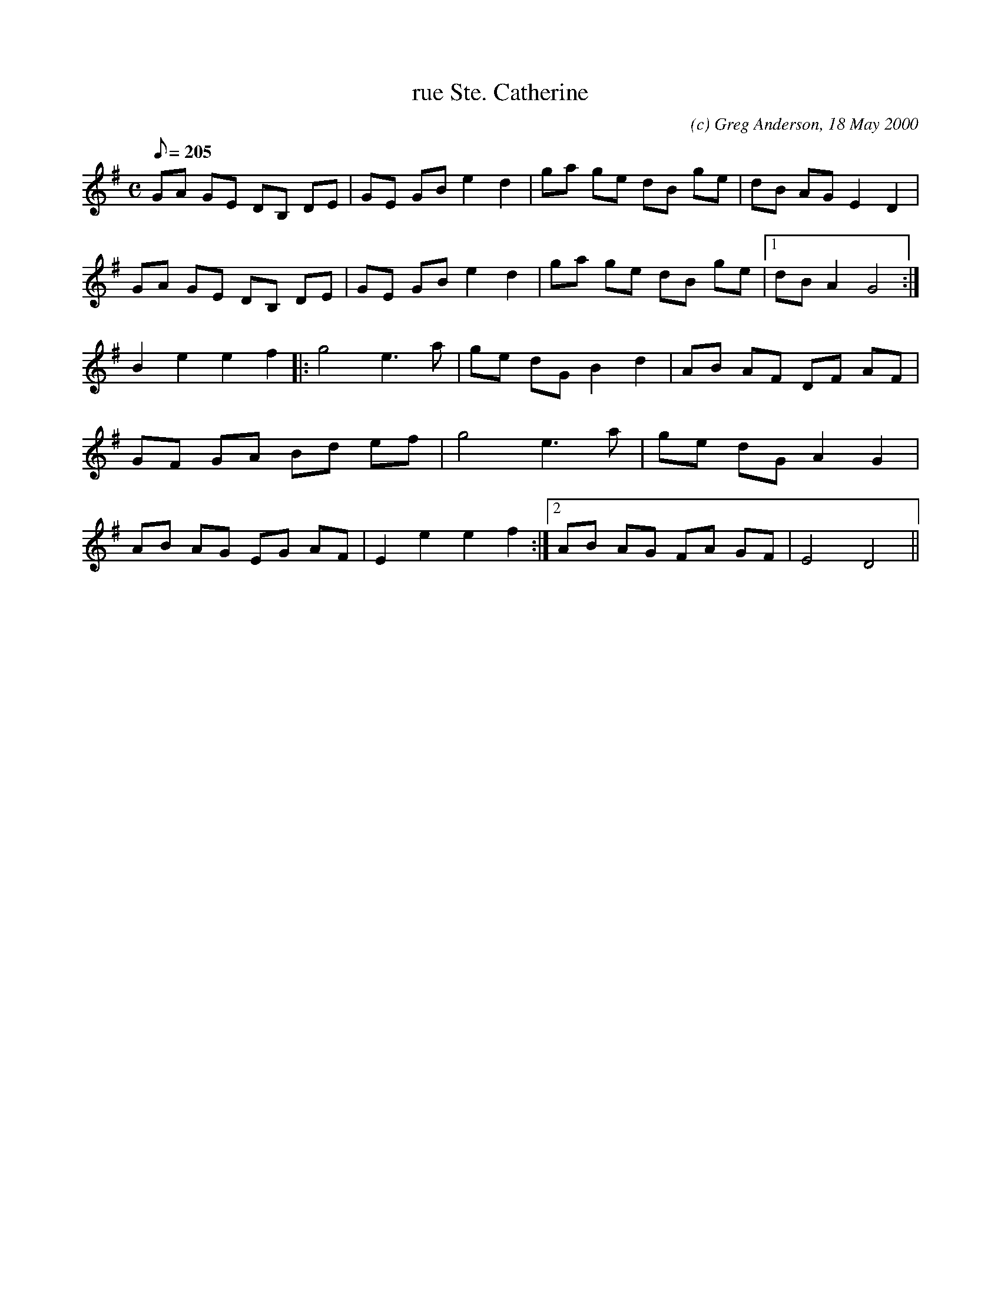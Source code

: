 X:1
T:rue Ste. Catherine
M:C
L:1/8
Q:205
C:(c) Greg Anderson, 18 May 2000
R:Reel
H:The rue Ste. Catherine, located in the middle of Bordeaux, is the
H:largest pedestrian shopping street in France. On a nice day its a
H:bustling place where you can buy just about anything you might want
K:G
GA GE DB, DE|GE GB e2 d2|ga ge dB ge|dB AG E2 D2|
GA GE DB, DE|GE GB e2 d2|ga ge dB ge|1dB A2 G4:|
2B2 e2 e2 f2|:g4 e3 a|ge dG B2 d2|AB AF DF AF|
GF GA Bd ef|g4 e3 a|ge dG A2 G2|
1AB AG EG AF|E2 e2 e2 f2:|2AB AG FA GF|E4 D4||
